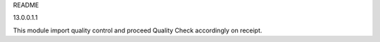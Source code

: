 README

13.0.0.1.1

This module import quality control and
proceed Quality Check accordingly on receipt.
